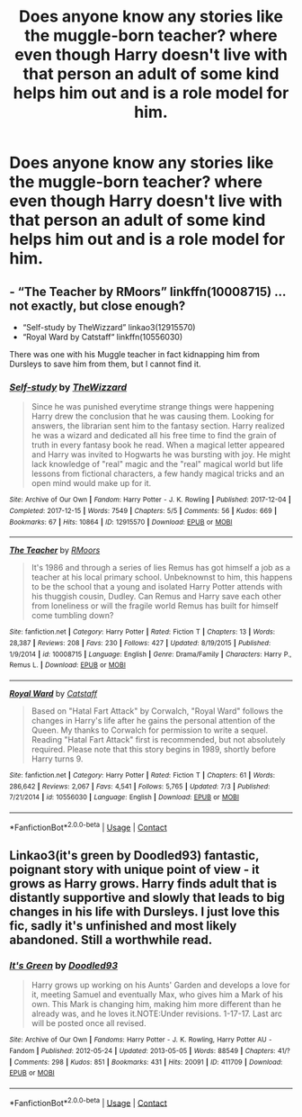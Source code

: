 #+TITLE: Does anyone know any stories like the muggle-born teacher? where even though Harry doesn't live with that person an adult of some kind helps him out and is a role model for him.

* Does anyone know any stories like the muggle-born teacher? where even though Harry doesn't live with that person an adult of some kind helps him out and is a role model for him.
:PROPERTIES:
:Author: isis1982
:Score: 2
:DateUnix: 1599854480.0
:DateShort: 2020-Sep-12
:FlairText: Request
:END:

** - “The Teacher by RMoors” linkffn(10008715) ... not exactly, but close enough?
- “Self-study by TheWizzard” linkao3(12915570)
- “Royal Ward by Catstaff“ linkffn(10556030)

There was one with his Muggle teacher in fact kidnapping him from Dursleys to save him from them, but I cannot find it.
:PROPERTIES:
:Author: ceplma
:Score: 2
:DateUnix: 1599864224.0
:DateShort: 2020-Sep-12
:END:

*** [[https://archiveofourown.org/works/12915570][*/Self-study/*]] by [[https://www.archiveofourown.org/users/TheWizzard/pseuds/TheWizzard][/TheWizzard/]]

#+begin_quote
  Since he was punished everytime strange things were happening Harry drew the conclusion that he was causing them. Looking for answers, the librarian sent him to the fantasy section. Harry realized he was a wizard and dedicated all his free time to find the grain of truth in every fantasy book he read. When a magical letter appeared and Harry was invited to Hogwarts he was bursting with joy. He might lack knowledge of "real" magic and the "real" magical world but life lessons from fictional characters, a few handy magical tricks and an open mind would make up for it.
#+end_quote

^{/Site/:} ^{Archive} ^{of} ^{Our} ^{Own} ^{*|*} ^{/Fandom/:} ^{Harry} ^{Potter} ^{-} ^{J.} ^{K.} ^{Rowling} ^{*|*} ^{/Published/:} ^{2017-12-04} ^{*|*} ^{/Completed/:} ^{2017-12-15} ^{*|*} ^{/Words/:} ^{7549} ^{*|*} ^{/Chapters/:} ^{5/5} ^{*|*} ^{/Comments/:} ^{56} ^{*|*} ^{/Kudos/:} ^{669} ^{*|*} ^{/Bookmarks/:} ^{67} ^{*|*} ^{/Hits/:} ^{10864} ^{*|*} ^{/ID/:} ^{12915570} ^{*|*} ^{/Download/:} ^{[[https://archiveofourown.org/downloads/12915570/Self-study.epub?updated_at=1547795866][EPUB]]} ^{or} ^{[[https://archiveofourown.org/downloads/12915570/Self-study.mobi?updated_at=1547795866][MOBI]]}

--------------

[[https://www.fanfiction.net/s/10008715/1/][*/The Teacher/*]] by [[https://www.fanfiction.net/u/2646881/RMoors][/RMoors/]]

#+begin_quote
  It's 1986 and through a series of lies Remus has got himself a job as a teacher at his local primary school. Unbeknownst to him, this happens to be the school that a young and isolated Harry Potter attends with his thuggish cousin, Dudley. Can Remus and Harry save each other from loneliness or will the fragile world Remus has built for himself come tumbling down?
#+end_quote

^{/Site/:} ^{fanfiction.net} ^{*|*} ^{/Category/:} ^{Harry} ^{Potter} ^{*|*} ^{/Rated/:} ^{Fiction} ^{T} ^{*|*} ^{/Chapters/:} ^{13} ^{*|*} ^{/Words/:} ^{28,387} ^{*|*} ^{/Reviews/:} ^{208} ^{*|*} ^{/Favs/:} ^{230} ^{*|*} ^{/Follows/:} ^{427} ^{*|*} ^{/Updated/:} ^{8/19/2015} ^{*|*} ^{/Published/:} ^{1/9/2014} ^{*|*} ^{/id/:} ^{10008715} ^{*|*} ^{/Language/:} ^{English} ^{*|*} ^{/Genre/:} ^{Drama/Family} ^{*|*} ^{/Characters/:} ^{Harry} ^{P.,} ^{Remus} ^{L.} ^{*|*} ^{/Download/:} ^{[[http://www.ff2ebook.com/old/ffn-bot/index.php?id=10008715&source=ff&filetype=epub][EPUB]]} ^{or} ^{[[http://www.ff2ebook.com/old/ffn-bot/index.php?id=10008715&source=ff&filetype=mobi][MOBI]]}

--------------

[[https://www.fanfiction.net/s/10556030/1/][*/Royal Ward/*]] by [[https://www.fanfiction.net/u/1044031/Catstaff][/Catstaff/]]

#+begin_quote
  Based on "Hatal Fart Attack" by Corwalch, "Royal Ward" follows the changes in Harry's life after he gains the personal attention of the Queen. My thanks to Corwalch for permission to write a sequel. Reading "Hatal Fart Attack" first is recommended, but not absolutely required. Please note that this story begins in 1989, shortly before Harry turns 9.
#+end_quote

^{/Site/:} ^{fanfiction.net} ^{*|*} ^{/Category/:} ^{Harry} ^{Potter} ^{*|*} ^{/Rated/:} ^{Fiction} ^{T} ^{*|*} ^{/Chapters/:} ^{61} ^{*|*} ^{/Words/:} ^{286,642} ^{*|*} ^{/Reviews/:} ^{2,067} ^{*|*} ^{/Favs/:} ^{4,541} ^{*|*} ^{/Follows/:} ^{5,765} ^{*|*} ^{/Updated/:} ^{7/3} ^{*|*} ^{/Published/:} ^{7/21/2014} ^{*|*} ^{/id/:} ^{10556030} ^{*|*} ^{/Language/:} ^{English} ^{*|*} ^{/Download/:} ^{[[http://www.ff2ebook.com/old/ffn-bot/index.php?id=10556030&source=ff&filetype=epub][EPUB]]} ^{or} ^{[[http://www.ff2ebook.com/old/ffn-bot/index.php?id=10556030&source=ff&filetype=mobi][MOBI]]}

--------------

*FanfictionBot*^{2.0.0-beta} | [[https://github.com/FanfictionBot/reddit-ffn-bot/wiki/Usage][Usage]] | [[https://www.reddit.com/message/compose?to=tusing][Contact]]
:PROPERTIES:
:Author: FanfictionBot
:Score: 2
:DateUnix: 1599864246.0
:DateShort: 2020-Sep-12
:END:


** Linkao3(it's green by Doodled93) fantastic, poignant story with unique point of view - it grows as Harry grows. Harry finds adult that is distantly supportive and slowly that leads to big changes in his life with Dursleys. I just love this fic, sadly it's unfinished and most likely abandoned. Still a worthwhile read.
:PROPERTIES:
:Author: forest-dream
:Score: 1
:DateUnix: 1599905771.0
:DateShort: 2020-Sep-12
:END:

*** [[https://archiveofourown.org/works/411709][*/It's Green/*]] by [[https://www.archiveofourown.org/users/Doodled93/pseuds/Doodled93][/Doodled93/]]

#+begin_quote
  Harry grows up working on his Aunts' Garden and develops a love for it, meeting Samuel and eventually Max, who gives him a Mark of his own. This Mark is changing him, making him more different than he already was, and he loves it.NOTE:Under revisions. 1-17-17. Last arc will be posted once all revised.
#+end_quote

^{/Site/:} ^{Archive} ^{of} ^{Our} ^{Own} ^{*|*} ^{/Fandoms/:} ^{Harry} ^{Potter} ^{-} ^{J.} ^{K.} ^{Rowling,} ^{Harry} ^{Potter} ^{AU} ^{-} ^{Fandom} ^{*|*} ^{/Published/:} ^{2012-05-24} ^{*|*} ^{/Updated/:} ^{2013-05-05} ^{*|*} ^{/Words/:} ^{88549} ^{*|*} ^{/Chapters/:} ^{41/?} ^{*|*} ^{/Comments/:} ^{298} ^{*|*} ^{/Kudos/:} ^{851} ^{*|*} ^{/Bookmarks/:} ^{431} ^{*|*} ^{/Hits/:} ^{20091} ^{*|*} ^{/ID/:} ^{411709} ^{*|*} ^{/Download/:} ^{[[https://archiveofourown.org/downloads/411709/Its%20Green.epub?updated_at=1577637649][EPUB]]} ^{or} ^{[[https://archiveofourown.org/downloads/411709/Its%20Green.mobi?updated_at=1577637649][MOBI]]}

--------------

*FanfictionBot*^{2.0.0-beta} | [[https://github.com/FanfictionBot/reddit-ffn-bot/wiki/Usage][Usage]] | [[https://www.reddit.com/message/compose?to=tusing][Contact]]
:PROPERTIES:
:Author: FanfictionBot
:Score: 2
:DateUnix: 1599905795.0
:DateShort: 2020-Sep-12
:END:
